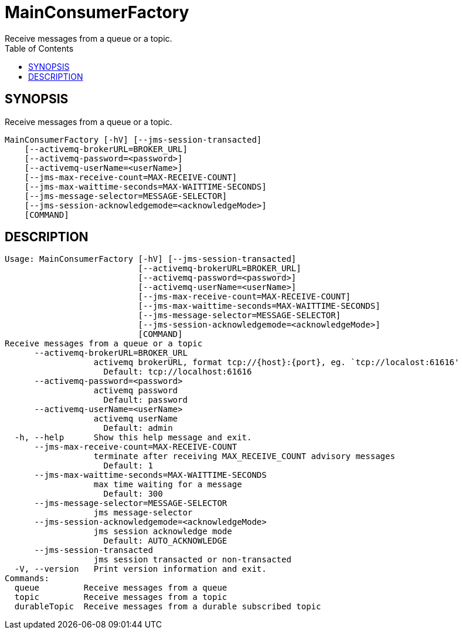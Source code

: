 = MainConsumerFactory
Receive messages from a queue or a topic.
:TOC:


== SYNOPSIS

Receive messages from a queue or a topic.

....
MainConsumerFactory [-hV] [--jms-session-transacted]
    [--activemq-brokerURL=BROKER_URL]
    [--activemq-password=<password>]
    [--activemq-userName=<userName>]
    [--jms-max-receive-count=MAX-RECEIVE-COUNT]
    [--jms-max-waittime-seconds=MAX-WAITTIME-SECONDS]
    [--jms-message-selector=MESSAGE-SELECTOR]
    [--jms-session-acknowledgemode=<acknowledgeMode>]
    [COMMAND]
....

== DESCRIPTION

....
Usage: MainConsumerFactory [-hV] [--jms-session-transacted]
                           [--activemq-brokerURL=BROKER_URL]
                           [--activemq-password=<password>]
                           [--activemq-userName=<userName>]
                           [--jms-max-receive-count=MAX-RECEIVE-COUNT]
                           [--jms-max-waittime-seconds=MAX-WAITTIME-SECONDS]
                           [--jms-message-selector=MESSAGE-SELECTOR]
                           [--jms-session-acknowledgemode=<acknowledgeMode>]
                           [COMMAND]
Receive messages from a queue or a topic
      --activemq-brokerURL=BROKER_URL
                  activemq brokerURL, format tcp://{host}:{port}, eg. `tcp://localost:61616'
                    Default: tcp://localhost:61616
      --activemq-password=<password>
                  activemq password
                    Default: password
      --activemq-userName=<userName>
                  activemq userName
                    Default: admin
  -h, --help      Show this help message and exit.
      --jms-max-receive-count=MAX-RECEIVE-COUNT
                  terminate after receiving MAX_RECEIVE_COUNT advisory messages
                    Default: 1
      --jms-max-waittime-seconds=MAX-WAITTIME-SECONDS
                  max time waiting for a message
                    Default: 300
      --jms-message-selector=MESSAGE-SELECTOR
                  jms message-selector
      --jms-session-acknowledgemode=<acknowledgeMode>
                  jms session acknowledge mode
                    Default: AUTO_ACKNOWLEDGE
      --jms-session-transacted
                  jms session transacted or non-transacted
  -V, --version   Print version information and exit.
Commands:
  queue         Receive messages from a queue
  topic         Receive messages from a topic
  durableTopic  Receive messages from a durable subscribed topic
....
